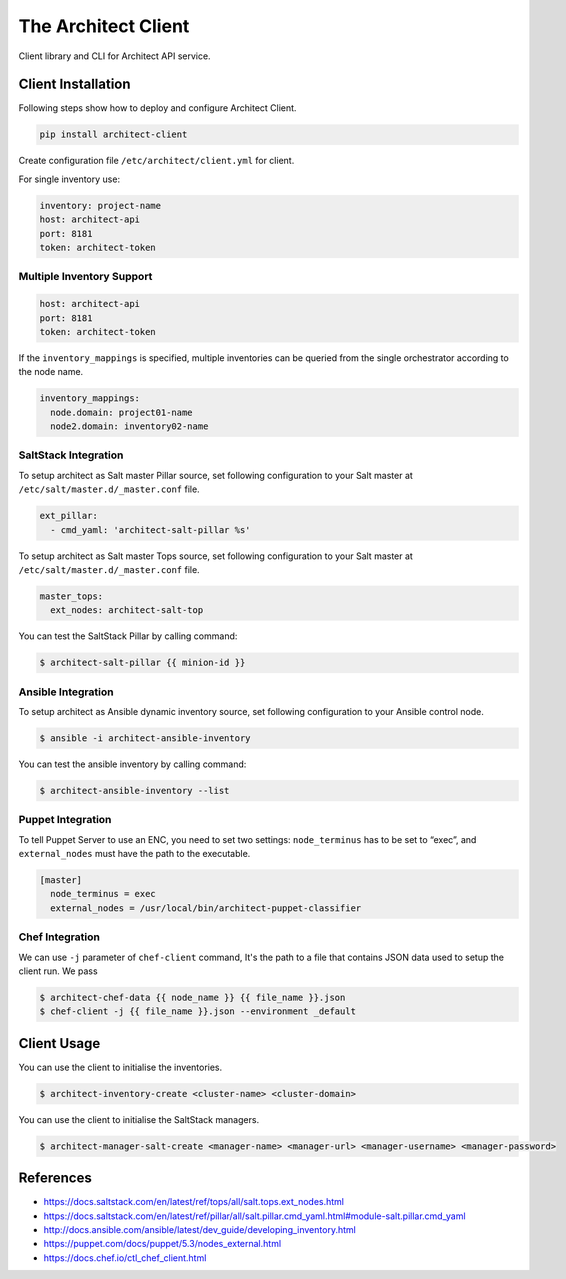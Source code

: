 
====================
The Architect Client
====================

Client library and CLI for Architect API service.


Client Installation
===================

Following steps show how to deploy and configure Architect Client.

.. code-block:: bash

    pip install architect-client

Create configuration file ``/etc/architect/client.yml`` for client.


For single inventory use:

.. code-block:: yaml

    inventory: project-name
    host: architect-api
    port: 8181
    token: architect-token


Multiple Inventory Support
--------------------------

.. code-block:: yaml

    host: architect-api
    port: 8181
    token: architect-token

If the ``inventory_mappings`` is specified, multiple inventories can be queried
from the single orchestrator according to the node name.

.. code-block:: yaml

    inventory_mappings:
      node.domain: project01-name
      node2.domain: inventory02-name


SaltStack Integration
---------------------

To setup architect as Salt master Pillar source, set following configuration
to your Salt master at ``/etc/salt/master.d/_master.conf`` file.

.. code-block:: yaml

    ext_pillar:
      - cmd_yaml: 'architect-salt-pillar %s'

To setup architect as Salt master Tops source, set following configuration
to your Salt master at ``/etc/salt/master.d/_master.conf`` file.

.. code-block:: yaml

    master_tops:
      ext_nodes: architect-salt-top


You can test the SaltStack Pillar by calling command:

.. code-block:: bash

    $ architect-salt-pillar {{ minion-id }}


Ansible Integration
-------------------

To setup architect as Ansible dynamic inventory source, set following
configuration to your Ansible control node.

.. code-block:: bash

    $ ansible -i architect-ansible-inventory

You can test the ansible inventory by calling command:

.. code-block:: bash

    $ architect-ansible-inventory --list


Puppet Integration
------------------

To tell Puppet Server to use an ENC, you need to set two settings:
``node_terminus`` has to be set to “exec”, and ``external_nodes`` must have
the path to the executable.

.. code-block:: bash

    [master]
      node_terminus = exec
      external_nodes = /usr/local/bin/architect-puppet-classifier


Chef Integration
----------------

We can use ``-j`` parameter of ``chef-client`` command, It's the path to a
file that contains JSON data used to setup the client run. We pass

.. code-block:: bash

    $ architect-chef-data {{ node_name }} {{ file_name }}.json
    $ chef-client -j {{ file_name }}.json --environment _default


Client Usage
============

You can use the client to initialise the inventories.

.. code-block:: bash

    $ architect-inventory-create <cluster-name> <cluster-domain>

You can use the client to initialise the SaltStack managers.

.. code-block:: bash

    $ architect-manager-salt-create <manager-name> <manager-url> <manager-username> <manager-password>


References
==========

* https://docs.saltstack.com/en/latest/ref/tops/all/salt.tops.ext_nodes.html
* https://docs.saltstack.com/en/latest/ref/pillar/all/salt.pillar.cmd_yaml.html#module-salt.pillar.cmd_yaml
* http://docs.ansible.com/ansible/latest/dev_guide/developing_inventory.html
* https://puppet.com/docs/puppet/5.3/nodes_external.html
* https://docs.chef.io/ctl_chef_client.html
